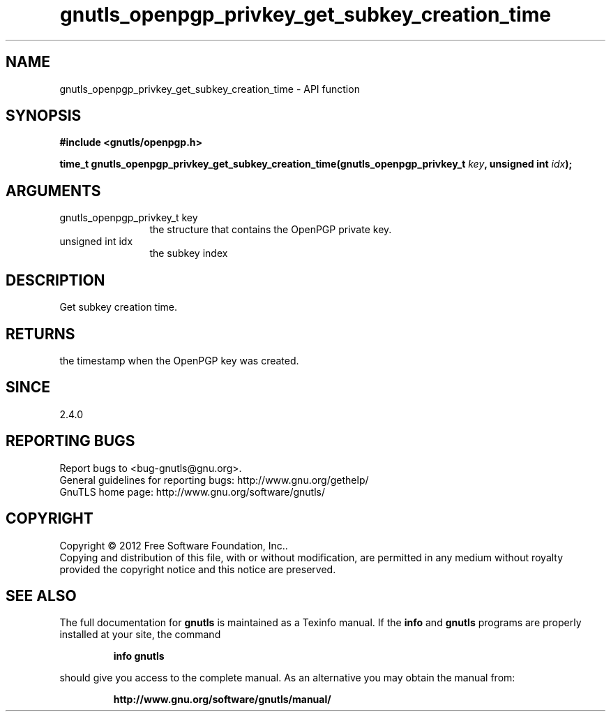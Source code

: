 .\" DO NOT MODIFY THIS FILE!  It was generated by gdoc.
.TH "gnutls_openpgp_privkey_get_subkey_creation_time" 3 "3.0.19" "gnutls" "gnutls"
.SH NAME
gnutls_openpgp_privkey_get_subkey_creation_time \- API function
.SH SYNOPSIS
.B #include <gnutls/openpgp.h>
.sp
.BI "time_t gnutls_openpgp_privkey_get_subkey_creation_time(gnutls_openpgp_privkey_t " key ", unsigned int " idx ");"
.SH ARGUMENTS
.IP "gnutls_openpgp_privkey_t key" 12
the structure that contains the OpenPGP private key.
.IP "unsigned int idx" 12
the subkey index
.SH "DESCRIPTION"
Get subkey creation time.
.SH "RETURNS"
the timestamp when the OpenPGP key was created.
.SH "SINCE"
2.4.0
.SH "REPORTING BUGS"
Report bugs to <bug-gnutls@gnu.org>.
.br
General guidelines for reporting bugs: http://www.gnu.org/gethelp/
.br
GnuTLS home page: http://www.gnu.org/software/gnutls/

.SH COPYRIGHT
Copyright \(co 2012 Free Software Foundation, Inc..
.br
Copying and distribution of this file, with or without modification,
are permitted in any medium without royalty provided the copyright
notice and this notice are preserved.
.SH "SEE ALSO"
The full documentation for
.B gnutls
is maintained as a Texinfo manual.  If the
.B info
and
.B gnutls
programs are properly installed at your site, the command
.IP
.B info gnutls
.PP
should give you access to the complete manual.
As an alternative you may obtain the manual from:
.IP
.B http://www.gnu.org/software/gnutls/manual/
.PP
